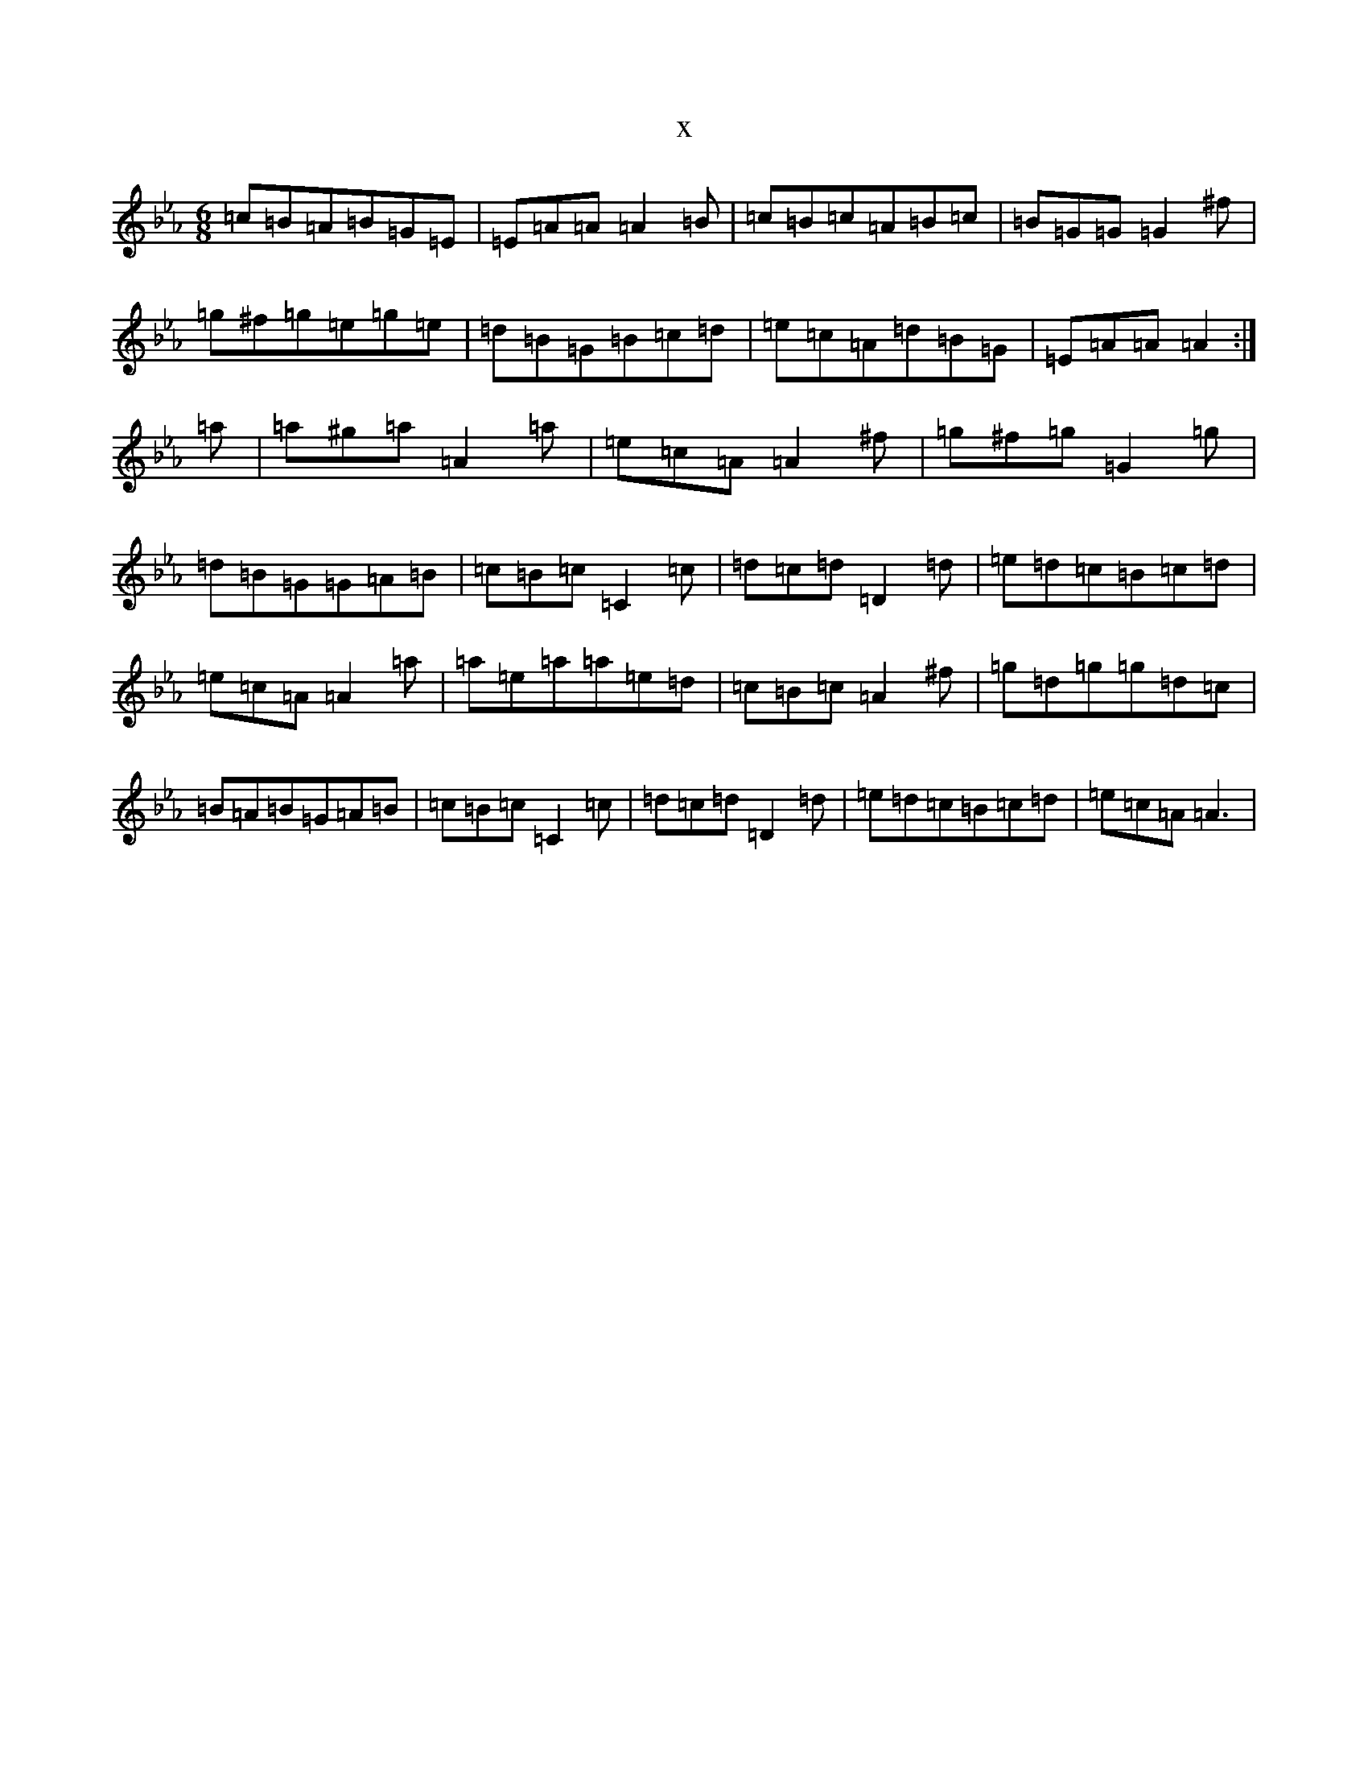 X:17691
T:x
L:1/8
M:6/8
K: C minor
=c=B=A=B=G=E|=E=A=A=A2=B|=c=B=c=A=B=c|=B=G=G=G2^f|=g^f=g=e=g=e|=d=B=G=B=c=d|=e=c=A=d=B=G|=E=A=A=A2:|=a|=a^g=a=A2=a|=e=c=A=A2^f|=g^f=g=G2=g|=d=B=G=G=A=B|=c=B=c=C2=c|=d=c=d=D2=d|=e=d=c=B=c=d|=e=c=A=A2=a|=a=e=a=a=e=d|=c=B=c=A2^f|=g=d=g=g=d=c|=B=A=B=G=A=B|=c=B=c=C2=c|=d=c=d=D2=d|=e=d=c=B=c=d|=e=c=A=A3|